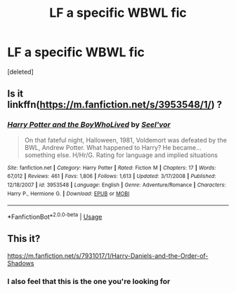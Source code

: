 #+TITLE: LF a specific WBWL fic

* LF a specific WBWL fic
:PROPERTIES:
:Score: 12
:DateUnix: 1578479573.0
:DateShort: 2020-Jan-08
:FlairText: Request
:END:
[deleted]


** Is it linkffn([[https://m.fanfiction.net/s/3953548/1/]]) ?
:PROPERTIES:
:Author: MoD_Peverell
:Score: 2
:DateUnix: 1578480569.0
:DateShort: 2020-Jan-08
:END:

*** [[https://www.fanfiction.net/s/3953548/1/][*/Harry Potter and the BoyWhoLived/*]] by [[https://www.fanfiction.net/u/1330896/Seel-vor][/Seel'vor/]]

#+begin_quote
  On that fateful night, Halloween, 1981, Voldemort was defeated by the BWL, Andrew Potter. What happened to Harry? He became... something else. H/Hr/G. Rating for language and implied situations
#+end_quote

^{/Site/:} ^{fanfiction.net} ^{*|*} ^{/Category/:} ^{Harry} ^{Potter} ^{*|*} ^{/Rated/:} ^{Fiction} ^{M} ^{*|*} ^{/Chapters/:} ^{17} ^{*|*} ^{/Words/:} ^{67,012} ^{*|*} ^{/Reviews/:} ^{461} ^{*|*} ^{/Favs/:} ^{1,806} ^{*|*} ^{/Follows/:} ^{1,613} ^{*|*} ^{/Updated/:} ^{3/17/2008} ^{*|*} ^{/Published/:} ^{12/18/2007} ^{*|*} ^{/id/:} ^{3953548} ^{*|*} ^{/Language/:} ^{English} ^{*|*} ^{/Genre/:} ^{Adventure/Romance} ^{*|*} ^{/Characters/:} ^{Harry} ^{P.,} ^{Hermione} ^{G.} ^{*|*} ^{/Download/:} ^{[[http://www.ff2ebook.com/old/ffn-bot/index.php?id=3953548&source=ff&filetype=epub][EPUB]]} ^{or} ^{[[http://www.ff2ebook.com/old/ffn-bot/index.php?id=3953548&source=ff&filetype=mobi][MOBI]]}

--------------

*FanfictionBot*^{2.0.0-beta} | [[https://github.com/tusing/reddit-ffn-bot/wiki/Usage][Usage]]
:PROPERTIES:
:Author: FanfictionBot
:Score: 2
:DateUnix: 1578480610.0
:DateShort: 2020-Jan-08
:END:


** This it?

[[https://m.fanfiction.net/s/7931017/1/Harry-Daniels-and-the-Order-of-Shadows]]
:PROPERTIES:
:Author: Queezleot
:Score: 2
:DateUnix: 1578490841.0
:DateShort: 2020-Jan-08
:END:

*** I also feel that this is the one you're looking for
:PROPERTIES:
:Author: anontarg
:Score: 1
:DateUnix: 1578492298.0
:DateShort: 2020-Jan-08
:END:
